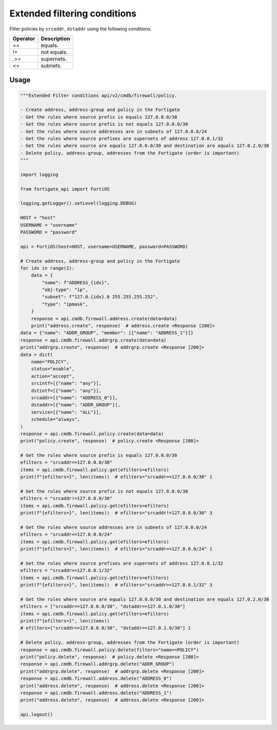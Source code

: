 Extended filtering conditions
-----------------------------
Filter policies by ``srcaddr``, ``dstaddr`` using the following conditions.

========  =====================================================
Operator  Description
========  =====================================================
==        equals.
!=        not equals.
.>=       supernets.
<=        subnets.
========  =====================================================


Usage
.....

.. code:: python

    """Extended Filter conditions api/v2/cmdb/firewall/policy.

    - Create address, address-group and policy in the Fortigate
    - Get the rules where source prefix is equals 127.0.0.0/30
    - Get the rules where source prefix is not equals 127.0.0.0/30
    - Get the rules where source addresses are in subnets of 127.0.0.0/24
    - Get the rules where source prefixes are supernets of address 127.0.0.1/32
    - Get the rules where source are equals 127.0.0.0/30 and destination are equals 127.0.2.0/30
    - Delete policy, address-group, addresses from the Fortigate (order is important)
    """

    import logging

    from fortigate_api import FortiOS

    logging.getLogger().setLevel(logging.DEBUG)

    HOST = "host"
    USERNAME = "username"
    PASSWORD = "password"

    api = FortiOS(host=HOST, username=USERNAME, password=PASSWORD)

    # Create address, address-group and policy in the Fortigate
    for idx in range(2):
        data = {
            "name": f"ADDRESS_{idx}",
            "obj-type": "ip",
            "subnet": f"127.0.{idx}.0 255.255.255.252",
            "type": "ipmask",
        }
        response = api.cmdb.firewall.address.create(data=data)
        print("address.create", response)  # address.create <Response [200]>
    data = {"name": "ADDR_GROUP", "member": [{"name": "ADDRESS_1"}]}
    response = api.cmdb.firewall.addrgrp.create(data=data)
    print("addrgrp.create", response)  # addrgrp.create <Response [200]>
    data = dict(
        name="POLICY",
        status="enable",
        action="accept",
        srcintf=[{"name": "any"}],
        dstintf=[{"name": "any"}],
        srcaddr=[{"name": "ADDRESS_0"}],
        dstaddr=[{"name": "ADDR_GROUP"}],
        service=[{"name": "ALL"}],
        schedule="always",
    )
    response = api.cmdb.firewall.policy.create(data=data)
    print("policy.create", response)  # policy.create <Response [200]>

    # Get the rules where source prefix is equals 127.0.0.0/30
    efilters = "srcaddr==127.0.0.0/30"
    items = api.cmdb.firewall.policy.get(efilters=efilters)
    print(f"{efilters=}", len(items))  # efilters="srcaddr==127.0.0.0/30" 1

    # Get the rules where source prefix is not equals 127.0.0.0/30
    efilters = "srcaddr!=127.0.0.0/30"
    items = api.cmdb.firewall.policy.get(efilters=efilters)
    print(f"{efilters=}", len(items))  # efilters="srcaddr!=127.0.0.0/30" 3

    # Get the rules where source addresses are in subnets of 127.0.0.0/24
    efilters = "srcaddr<=127.0.0.0/24"
    items = api.cmdb.firewall.policy.get(efilters=efilters)
    print(f"{efilters=}", len(items))  # efilters="srcaddr<=127.0.0.0/24" 1

    # Get the rules where source prefixes are supernets of address 127.0.0.1/32
    efilters = "srcaddr>=127.0.0.1/32"
    items = api.cmdb.firewall.policy.get(efilters=efilters)
    print(f"{efilters=}", len(items))  # efilters="srcaddr>=127.0.0.1/32" 3

    # Get the rules where source are equals 127.0.0.0/30 and destination are equals 127.0.2.0/30
    efilters = ["srcaddr==127.0.0.0/30", "dstaddr==127.0.1.0/30"]
    items = api.cmdb.firewall.policy.get(efilters=efilters)
    print(f"{efilters=}", len(items))
    # efilters=["srcaddr==127.0.0.0/30", "dstaddr==127.0.1.0/30"] 1

    # Delete policy, address-group, addresses from the Fortigate (order is important)
    response = api.cmdb.firewall.policy.delete(filters="name==POLICY")
    print("policy.delete", response)  # policy.delete <Response [200]>
    response = api.cmdb.firewall.addrgrp.delete("ADDR_GROUP")
    print("addrgrp.delete", response)  # addrgrp.delete <Response [200]>
    response = api.cmdb.firewall.address.delete("ADDRESS_0")
    print("address.delete", response)  # address.delete <Response [200]>
    response = api.cmdb.firewall.address.delete("ADDRESS_1")
    print("address.delete", response)  # address.delete <Response [200]>

    api.logout()
